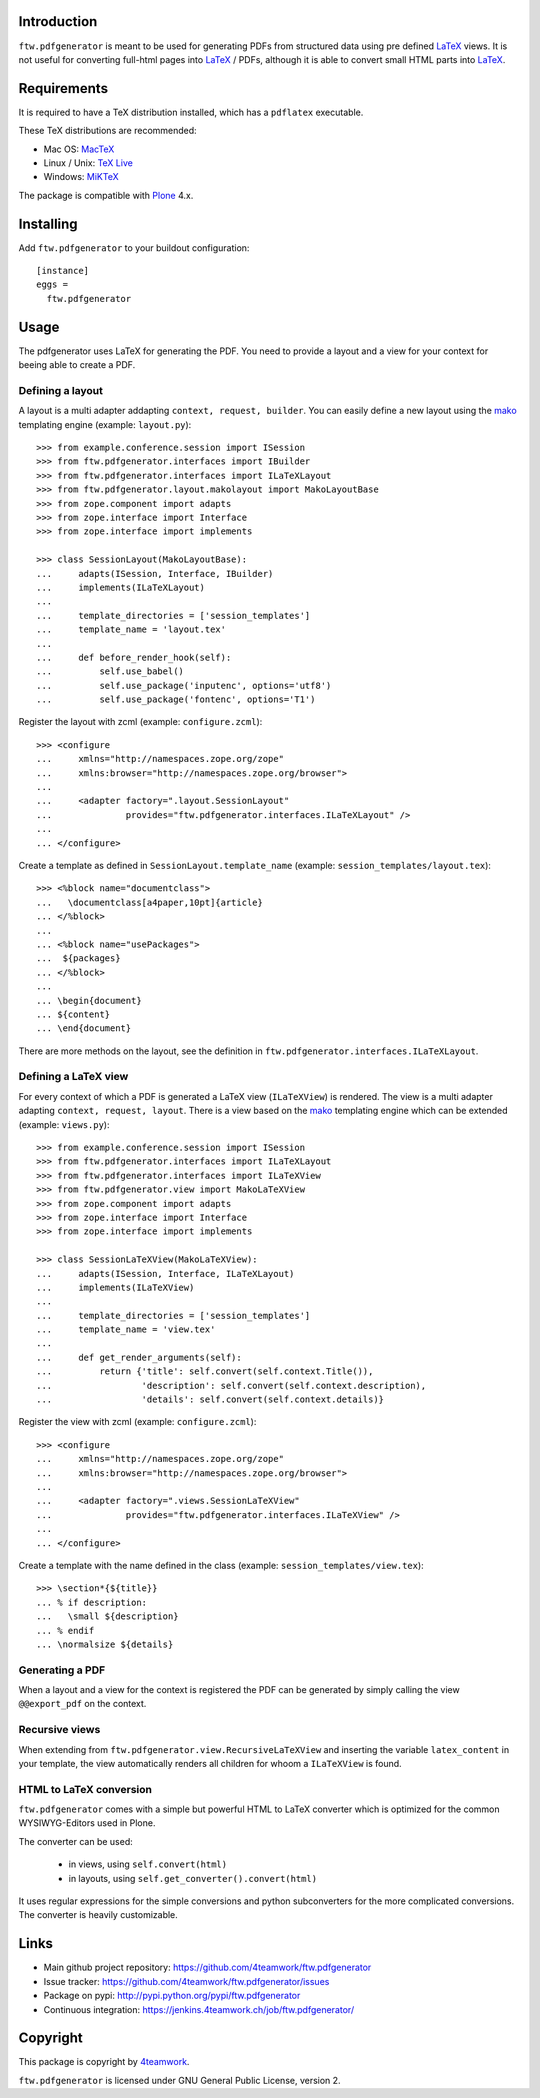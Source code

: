 Introduction
============

``ftw.pdfgenerator`` is meant to be used for generating PDFs from structured
data using pre defined `LaTeX`_ views. It is not useful for converting
full-html pages into `LaTeX`_ / PDFs, although it is able to convert small HTML
parts into `LaTeX`_.


Requirements
============

It is required to have a TeX distribution installed, which has a ``pdflatex`` executable.

These TeX distributions are recommended:

- Mac OS: `MacTeX`_
- Linux / Unix: `TeX Live`_
- Windows: `MiKTeX`_

The package is compatible with `Plone`_ 4.x.


Installing
==========

Add ``ftw.pdfgenerator`` to your buildout configuration:

::

  [instance]
  eggs =
    ftw.pdfgenerator

Usage
=====

The pdfgenerator uses LaTeX for generating the PDF. You need to provide a
layout and a view for your context for beeing able to create a PDF.

Defining a layout
-----------------

A layout is a multi adapter addapting ``context, request, builder``. You can
easily define a new layout using the `mako`_ templating engine
(example: ``layout.py``):

::

    >>> from example.conference.session import ISession
    >>> from ftw.pdfgenerator.interfaces import IBuilder
    >>> from ftw.pdfgenerator.interfaces import ILaTeXLayout
    >>> from ftw.pdfgenerator.layout.makolayout import MakoLayoutBase
    >>> from zope.component import adapts
    >>> from zope.interface import Interface
    >>> from zope.interface import implements

    >>> class SessionLayout(MakoLayoutBase):
    ...     adapts(ISession, Interface, IBuilder)
    ...     implements(ILaTeXLayout)
    ...
    ...     template_directories = ['session_templates']
    ...     template_name = 'layout.tex'
    ...
    ...     def before_render_hook(self):
    ...         self.use_babel()
    ...         self.use_package('inputenc', options='utf8')
    ...         self.use_package('fontenc', options='T1')


Register the layout with zcml (example: ``configure.zcml``):

::

    >>> <configure
    ...     xmlns="http://namespaces.zope.org/zope"
    ...     xmlns:browser="http://namespaces.zope.org/browser">
    ...
    ...     <adapter factory=".layout.SessionLayout"
    ...              provides="ftw.pdfgenerator.interfaces.ILaTeXLayout" />
    ...
    ... </configure>


Create a template as defined in ``SessionLayout.template_name``
(example: ``session_templates/layout.tex``):

::

    >>> <%block name="documentclass">
    ...   \documentclass[a4paper,10pt]{article}
    ... </%block>
    ...
    ... <%block name="usePackages">
    ...  ${packages}
    ... </%block>
    ...
    ... \begin{document}
    ... ${content}
    ... \end{document}


There are more methods on the layout, see the definition in
``ftw.pdfgenerator.interfaces.ILaTeXLayout``.


Defining a LaTeX view
---------------------

For every context of which a PDF is generated a LaTeX view (``ILaTeXView``)
is rendered. The view is a multi adapter adapting ``context, request, layout``.
There is a view based on the `mako`_ templating engine which can be extended
(example: ``views.py``):

::

    >>> from example.conference.session import ISession
    >>> from ftw.pdfgenerator.interfaces import ILaTeXLayout
    >>> from ftw.pdfgenerator.interfaces import ILaTeXView
    >>> from ftw.pdfgenerator.view import MakoLaTeXView
    >>> from zope.component import adapts
    >>> from zope.interface import Interface
    >>> from zope.interface import implements

    >>> class SessionLaTeXView(MakoLaTeXView):
    ...     adapts(ISession, Interface, ILaTeXLayout)
    ...     implements(ILaTeXView)
    ...
    ...     template_directories = ['session_templates']
    ...     template_name = 'view.tex'
    ...
    ...     def get_render_arguments(self):
    ...         return {'title': self.convert(self.context.Title()),
    ...                 'description': self.convert(self.context.description),
    ...                 'details': self.convert(self.context.details)}


Register the view with zcml (example: ``configure.zcml``):

::

    >>> <configure
    ...     xmlns="http://namespaces.zope.org/zope"
    ...     xmlns:browser="http://namespaces.zope.org/browser">
    ...
    ...     <adapter factory=".views.SessionLaTeXView"
    ...              provides="ftw.pdfgenerator.interfaces.ILaTeXView" />
    ...
    ... </configure>


Create a template with the name defined in the class
(example: ``session_templates/view.tex``):

::

    >>> \section*{${title}}
    ... % if description:
    ...   \small ${description}
    ... % endif
    ... \normalsize ${details}


Generating a PDF
----------------

When a layout and a view for the context is registered the PDF can be
generated by simply calling the view ``@@export_pdf`` on the context.


Recursive views
---------------

When extending from ``ftw.pdfgenerator.view.RecursiveLaTeXView`` and inserting
the variable ``latex_content`` in your template, the view automatically renders
all children for whoom a ``ILaTeXView`` is found.


HTML to LaTeX conversion
------------------------

``ftw.pdfgenerator`` comes with a simple but powerful HTML to LaTeX converter
which is optimized for the common WYSIWYG-Editors used in Plone.

The converter can be used:

 - in views, using ``self.convert(html)``
 - in layouts, using ``self.get_converter().convert(html)``

It uses regular expressions for the simple conversions and python
subconverters for the more complicated conversions. The converter is heavily
customizable.


Links
=====

- Main github project repository: https://github.com/4teamwork/ftw.pdfgenerator
- Issue tracker: https://github.com/4teamwork/ftw.pdfgenerator/issues
- Package on pypi: http://pypi.python.org/pypi/ftw.pdfgenerator
- Continuous integration: https://jenkins.4teamwork.ch/job/ftw.pdfgenerator/

Copyright
=========

This package is copyright by `4teamwork <http://www.4teamwork.ch/>`_.

``ftw.pdfgenerator`` is licensed under GNU General Public License, version 2.


.. _LaTeX: http://www.latex-project.org/
.. _Plone: http://www.plone.org/
.. _MacTeX: http://www.tug.org/mactex/2011/
.. _Tex Live: http://www.tug.org/texlive/
.. _MiKTeX: http://www.miktex.org/
.. _mako: http://www.makotemplates.org/
